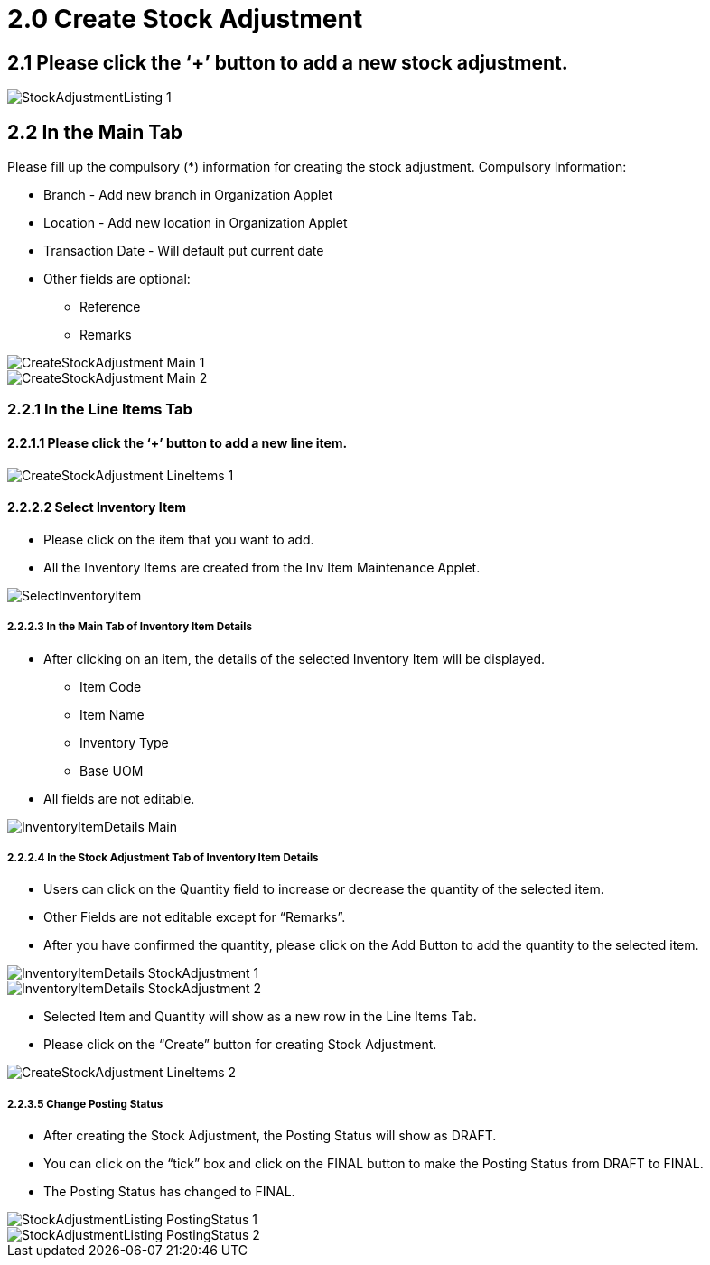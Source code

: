 [#h3_internal_stock_adjustment_applet_create_stock_adjustment]
= 2.0 Create Stock Adjustment

== 2.1 Please click the ‘+’ button to add a new stock adjustment.

image::StockAdjustmentListing-1.png[align="center"]

== 2.2 In the Main Tab
Please fill up the compulsory (*) information for creating the stock adjustment. Compulsory Information:

* Branch - Add new branch in Organization Applet

* Location - Add new location in Organization Applet

* Transaction Date - Will default put current date

* Other fields are optional:
    ** Reference
    ** Remarks 

image::CreateStockAdjustment-Main-1.png[align="center"]

image::CreateStockAdjustment-Main-2.png[align="center"]

=== 2.2.1 In the Line Items Tab
==== 2.2.1.1 Please click the ‘+’ button to add a new line item.

image::CreateStockAdjustment-LineItems-1.png[align="center"]

==== 2.2.2.2 Select Inventory Item
* Please click on the item that you want to add.
* All the Inventory Items are created from the Inv Item Maintenance Applet.

image::SelectInventoryItem.png[align="center"]

===== 2.2.2.3 In the Main Tab of Inventory Item Details
* After clicking on an item, the details of the selected Inventory Item will be displayed.
** Item Code
** Item Name
** Inventory Type
** Base UOM
* All fields are not editable.

image::InventoryItemDetails-Main.png[align="center"]


===== 2.2.2.4 In the Stock Adjustment Tab of Inventory Item Details
* Users can click on the Quantity field to increase or decrease the quantity of the selected item.
* Other Fields are not editable except for “Remarks”.
* After you have confirmed the quantity, please click on the Add Button to add the quantity to the selected item.

image::InventoryItemDetails-StockAdjustment-1.png[align="center"]

image::InventoryItemDetails-StockAdjustment-2.png[align="center"]

* Selected Item and Quantity will show as a new row in the Line Items Tab.
* Please click on the “Create” button for creating Stock Adjustment.

image::CreateStockAdjustment-LineItems-2.png[align="center"]

===== 2.2.3.5 Change Posting Status
* After creating the Stock Adjustment, the Posting Status will show as DRAFT.
* You can click on the “tick” box and click on the FINAL button to make the Posting Status from DRAFT to FINAL.
* The Posting Status has changed to FINAL.

image::StockAdjustmentListing-PostingStatus-1.png[align="center"]

image::StockAdjustmentListing-PostingStatus-2.png[align="center"]
